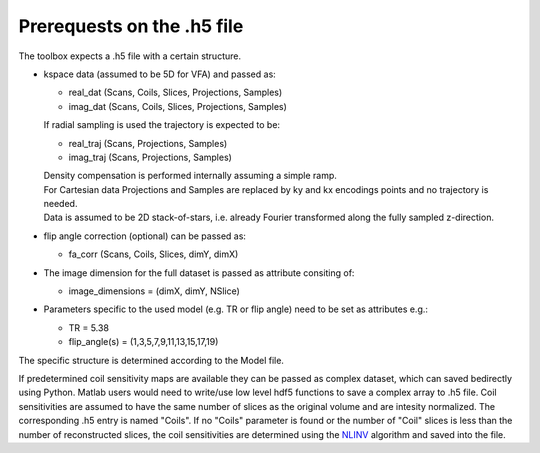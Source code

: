 Prerequests on the .h5 file
============================
The toolbox expects a .h5 file with a certain structure. 

* kspace data (assumed to be 5D for VFA) and passed as:

  - real_dat (Scans, Coils, Slices, Projections, Samples)
  - imag_dat (Scans, Coils, Slices, Projections, Samples)
  
  If radial sampling is used the trajectory is expected to be:
  
  - real_traj (Scans, Projections, Samples)
  - imag_traj (Scans, Projections, Samples)

  | Density compensation is performed internally assuming a simple ramp.
  | For Cartesian data Projections and Samples are replaced by ky and kx encodings points and no trajectory is needed.  
  | Data is assumed to be 2D stack-of-stars, i.e. already Fourier transformed along the fully sampled z-direction.

* flip angle correction (optional) can be passed as:

  - fa_corr (Scans, Coils, Slices, dimY, dimX)

* The image dimension for the full dataset is passed as attribute consiting of:

  - image_dimensions = (dimX, dimY, NSlice)

* Parameters specific to the used model (e.g. TR or flip angle) need to be set as attributes e.g.:

  - TR = 5.38
  - flip_angle(s) = (1,3,5,7,9,11,13,15,17,19)

The specific structure is determined according to the Model file.
    
If predetermined coil sensitivity maps are available they can be passed as complex dataset, which can saved bedirectly using Python. Matlab users would need to write/use low level hdf5 functions to save a complex array to .h5 file. Coil sensitivities are assumed to have the same number of slices as the original volume and are intesity normalized. The corresponding .h5 entry is named "Coils". If no "Coils" parameter is found or the number of "Coil" slices is less than the number of reconstructed slices, the coil sensitivities are determined using the NLINV_ algorithm and saved into the file. 

.. _NLINV: https://doi.org/10.1002/mrm.21691
